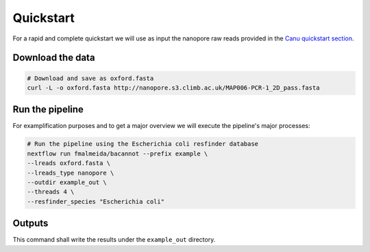 .. _quickstart:

Quickstart
==========

For a rapid and complete quickstart we will use as input the nanopore raw reads provided in the `Canu quickstart section <https://canu.readthedocs.io/en/latest/quick-start.html#assembling-pacbio-clr-or-nanopore-data>`_.

Download the data
"""""""""""""""""

.. code-block:: bash

  # Download and save as oxford.fasta
  curl -L -o oxford.fasta http://nanopore.s3.climb.ac.uk/MAP006-PCR-1_2D_pass.fasta

Run the pipeline
""""""""""""""""

For examplification purposes and to get a major overview we will execute the pipeline's major processes:

.. code-block:: bash

  # Run the pipeline using the Escherichia coli resfinder database
  nextflow run fmalmeida/bacannot --prefix example \
  --lreads oxford.fasta \
  --lreads_type nanopore \
  --outdir example_out \
  --threads 4 \
  --resfinder_species "Escherichia coli"

Outputs
"""""""

This command shall write the results under the ``example_out`` directory.
